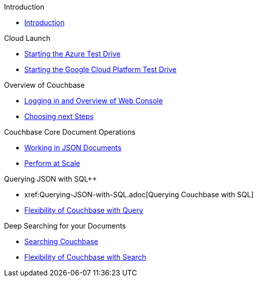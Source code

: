 .Introduction
* xref:Introduction.adoc[Introduction]

.Cloud Launch
* xref:Starting-the-Azure-Test-Drive.adoc[Starting the Azure Test Drive]
* xref:Starting-the-GCP-Test-Drive.adoc[Starting the Google Cloud Platform Test Drive]

.Overview of Couchbase
* xref:Logging-into-Couchbase.adoc[Logging in and Overview of Web Console]
* xref:Introduction-Next-Steps.adoc[Choosing next Steps]

.Couchbase Core Document Operations
// takes 10 minutes
* xref:Key-Value-Document-Storage.adoc[Working in JSON Documents]
// will cover flexibiiltiy agility of data model
* xref:Document-Operations-Perform-at-Scale.adoc[Perform at Scale]
// covers how couchbase scales
// FUTURE have the user run a workload generator from // FUTURE
// if you have 20 minutes more -- opporty to bo

//* xref:TODO.adoc[Building an Application with Couchbase]
// mainly links to other parts of the documentation site, intros a bit what the experience is like

.Querying JSON with SQL++
* xref:Querying-JSON-with-SQL++.adoc[Querying Couchbase with SQL++]
//* xref:TODO.adoc[Indexing Architecture and Performance]
//* xref:TODO.adoc[Querying Couchbase Analytics]
* xref:Querying-Flexibility-Summary.adoc[Flexibility of Couchbase with Query]

.Deep Searching for your Documents
* xref:Full-Text-Search.adoc[Searching Couchbase]
* xref:FTS-Flexibility-Summary.adoc[Flexibility of Couchbase with Search]

// TODO: in the future we may like to add
// Eventing
// operator

